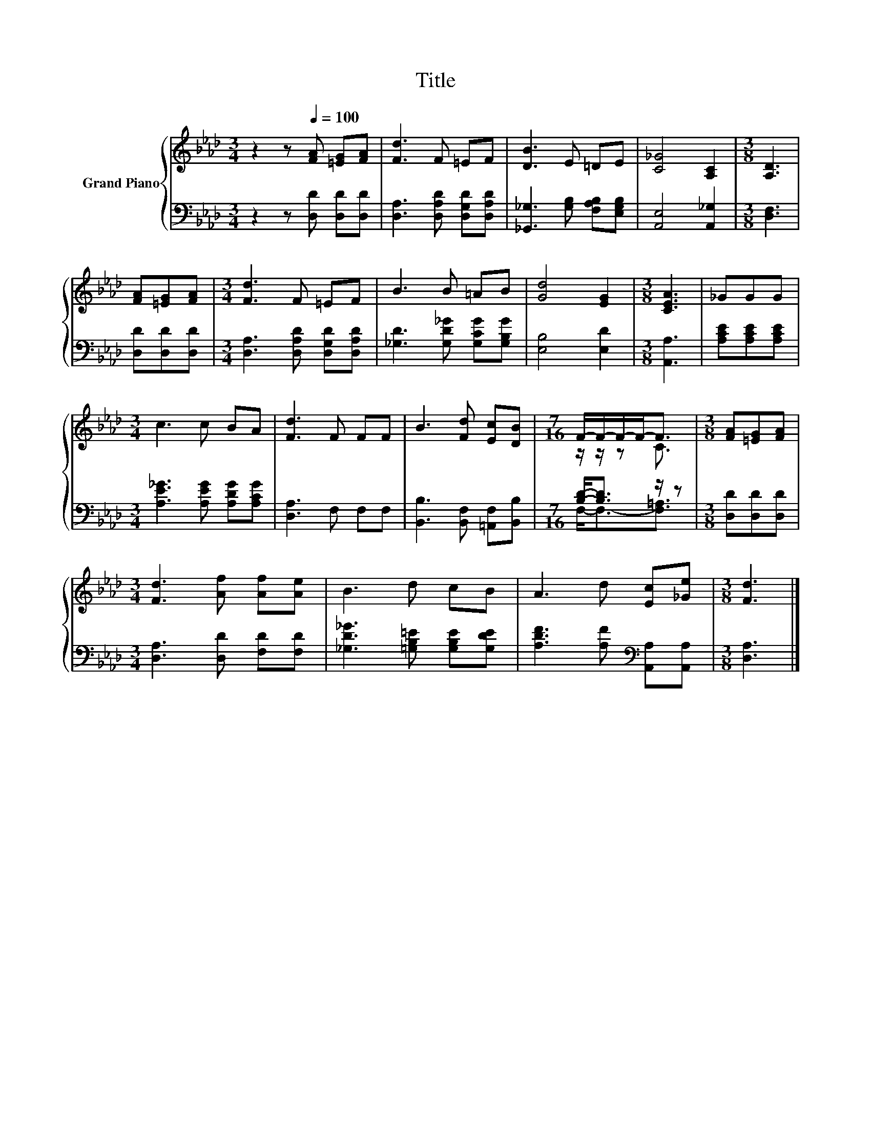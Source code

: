 X:1
T:Title
%%score { ( 1 3 ) | ( 2 4 ) }
L:1/8
M:3/4
K:Ab
V:1 treble nm="Grand Piano"
V:3 treble 
V:2 bass 
V:4 bass 
V:1
 z2 z[Q:1/4=100] [FA] [=EG][FA] | [Fd]3 F =EF | [DB]3 E =DE | [C_G]4 [A,C]2 |[M:3/8] [A,D]3 | %5
 [FA][=EG][FA] |[M:3/4] [Fd]3 F =EF | B3 B =AB | [Gd]4 [EG]2 |[M:3/8] [CEA]3 | _GGG | %11
[M:3/4] c3 c BA | [Fd]3 F FF | B3 [Fd] [Ec][DB] |[M:7/16] F/-F/-F/-F-<F |[M:3/8] [FA][=EG][FA] | %16
[M:3/4] [Fd]3 [Af] [Af][Ae] | B3 d cB | A3 d [Ec][_Ge] |[M:3/8] [Fd]3 |] %20
V:2
 z2 z [D,D] [D,D][D,D] | [D,A,]3 [D,A,D] [D,G,D][D,A,D] | [_G,,_G,]3 [G,B,] [F,A,B,][E,G,B,] | %3
 [A,,E,]4 [A,,_G,]2 |[M:3/8] [D,F,]3 | [D,D][D,D][D,D] |[M:3/4] [D,A,]3 [D,A,D] [D,G,D][D,A,D] | %7
 [_G,D]3 [G,D_G] [G,CG][G,B,G] | [E,B,]4 [E,D]2 |[M:3/8] [A,,A,]3 | [A,CE][A,CE][A,CE] | %11
[M:3/4] [A,E_G]3 [A,EG] [A,DG][A,CG] | [D,A,]3 F, F,F, | [B,,B,]3 [B,,F,] [=A,,F,][B,,B,] | %14
[M:7/16] [B,D]-<[B,D] z/ z |[M:3/8] [D,D][D,D][D,D] |[M:3/4] [D,A,]3 [D,D] [F,D][F,D] | %17
 [_G,D_G]3 [=G,B,=E] [G,B,E][G,DE] | [A,DF]3 [A,F][K:bass] [A,,A,][A,,A,] |[M:3/8] [D,A,]3 |] %20
V:3
 x6 | x6 | x6 | x6 |[M:3/8] x3 | x3 |[M:3/4] x6 | x6 | x6 |[M:3/8] x3 | x3 |[M:3/4] x6 | x6 | x6 | %14
[M:7/16] z/ z/ z C3/2 |[M:3/8] x3 |[M:3/4] x6 | x6 | x6 |[M:3/8] x3 |] %20
V:4
 x6 | x6 | x6 | x6 |[M:3/8] x3 | x3 |[M:3/4] x6 | x6 | x6 |[M:3/8] x3 | x3 |[M:3/4] x6 | x6 | x6 | %14
[M:7/16] F,-<F,-[F,=A,]3/2 |[M:3/8] x3 |[M:3/4] x6 | x6 | x4[K:bass] x2 |[M:3/8] x3 |] %20

